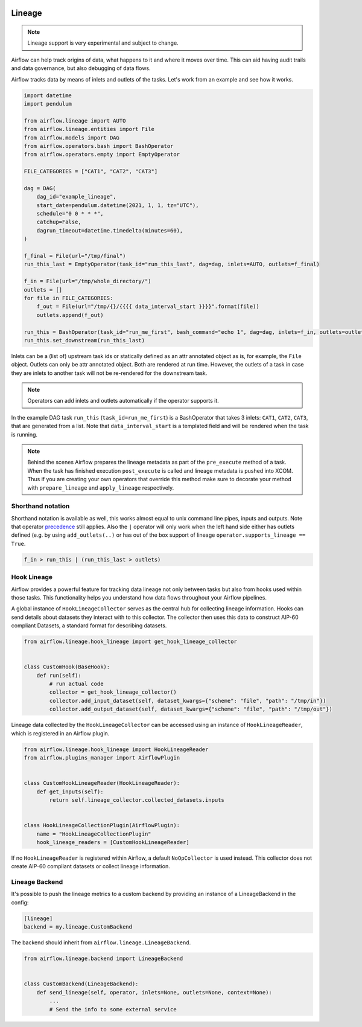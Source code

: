  .. Licensed to the Apache Software Foundation (ASF) under one
    or more contributor license agreements.  See the NOTICE file
    distributed with this work for additional information
    regarding copyright ownership.  The ASF licenses this file
    to you under the Apache License, Version 2.0 (the
    "License"); you may not use this file except in compliance
    with the License.  You may obtain a copy of the License at

 ..   http://www.apache.org/licenses/LICENSE-2.0

 .. Unless required by applicable law or agreed to in writing,
    software distributed under the License is distributed on an
    "AS IS" BASIS, WITHOUT WARRANTIES OR CONDITIONS OF ANY
    KIND, either express or implied.  See the License for the
    specific language governing permissions and limitations
    under the License.



Lineage
========

.. note:: Lineage support is very experimental and subject to change.

Airflow can help track origins of data, what happens to it and where it moves over time. This can aid having
audit trails and data governance, but also debugging of data flows.

Airflow tracks data by means of inlets and outlets of the tasks. Let's work from an example and see how it
works.

.. code-block:: python

    import datetime
    import pendulum

    from airflow.lineage import AUTO
    from airflow.lineage.entities import File
    from airflow.models import DAG
    from airflow.operators.bash import BashOperator
    from airflow.operators.empty import EmptyOperator

    FILE_CATEGORIES = ["CAT1", "CAT2", "CAT3"]

    dag = DAG(
        dag_id="example_lineage",
        start_date=pendulum.datetime(2021, 1, 1, tz="UTC"),
        schedule="0 0 * * *",
        catchup=False,
        dagrun_timeout=datetime.timedelta(minutes=60),
    )

    f_final = File(url="/tmp/final")
    run_this_last = EmptyOperator(task_id="run_this_last", dag=dag, inlets=AUTO, outlets=f_final)

    f_in = File(url="/tmp/whole_directory/")
    outlets = []
    for file in FILE_CATEGORIES:
        f_out = File(url="/tmp/{}/{{{{ data_interval_start }}}}".format(file))
        outlets.append(f_out)

    run_this = BashOperator(task_id="run_me_first", bash_command="echo 1", dag=dag, inlets=f_in, outlets=outlets)
    run_this.set_downstream(run_this_last)

Inlets can be a (list of) upstream task ids or statically defined as an attr annotated object
as is, for example, the ``File`` object. Outlets can only be attr annotated object. Both are rendered
at run time. However, the outlets of a task in case they are inlets to another task will not be re-rendered
for the downstream task.

.. note:: Operators can add inlets and outlets automatically if the operator supports it.

In the example DAG task ``run_this`` (``task_id=run_me_first``) is a BashOperator that takes 3 inlets: ``CAT1``, ``CAT2``, ``CAT3``, that are
generated from a list. Note that ``data_interval_start`` is a templated field and will be rendered when the task is running.

.. note:: Behind the scenes Airflow prepares the lineage metadata as part of the ``pre_execute`` method of a task. When the task
          has finished execution ``post_execute`` is called and lineage metadata is pushed into XCOM. Thus if you are creating
          your own operators that override this method make sure to decorate your method with ``prepare_lineage`` and ``apply_lineage``
          respectively.

Shorthand notation
------------------

Shorthand notation is available as well, this works almost equal to unix command line pipes, inputs and outputs.
Note that operator precedence_ still applies. Also the ``|`` operator will only work when the left hand side either
has outlets defined (e.g. by using ``add_outlets(..)`` or has out of the box support of lineage ``operator.supports_lineage == True``.

.. code-block:: python

    f_in > run_this | (run_this_last > outlets)

.. _precedence: https://docs.python.org/3/reference/expressions.html

Hook Lineage
------------

Airflow provides a powerful feature for tracking data lineage not only between tasks but also from hooks used within those tasks.
This functionality helps you understand how data flows throughout your Airflow pipelines.

A global instance of ``HookLineageCollector`` serves as the central hub for collecting lineage information.
Hooks can send details about datasets they interact with to this collector.
The collector then uses this data to construct AIP-60 compliant Datasets, a standard format for describing datasets.

.. code-block:: python

    from airflow.lineage.hook_lineage import get_hook_lineage_collector


    class CustomHook(BaseHook):
        def run(self):
            # run actual code
            collector = get_hook_lineage_collector()
            collector.add_input_dataset(self, dataset_kwargs={"scheme": "file", "path": "/tmp/in"})
            collector.add_output_dataset(self, dataset_kwargs={"scheme": "file", "path": "/tmp/out"})

Lineage data collected by the ``HookLineageCollector`` can be accessed using an instance of ``HookLineageReader``,
which is registered in an Airflow plugin.

.. code-block:: python

    from airflow.lineage.hook_lineage import HookLineageReader
    from airflow.plugins_manager import AirflowPlugin


    class CustomHookLineageReader(HookLineageReader):
        def get_inputs(self):
            return self.lineage_collector.collected_datasets.inputs


    class HookLineageCollectionPlugin(AirflowPlugin):
        name = "HookLineageCollectionPlugin"
        hook_lineage_readers = [CustomHookLineageReader]

If no ``HookLineageReader`` is registered within Airflow, a default ``NoOpCollector`` is used instead.
This collector does not create AIP-60 compliant datasets or collect lineage information.


Lineage Backend
---------------

It's possible to push the lineage metrics to a custom backend by providing an instance of a LineageBackend in the config:

.. code-block:: ini

  [lineage]
  backend = my.lineage.CustomBackend

The backend should inherit from ``airflow.lineage.LineageBackend``.

.. code-block:: python

  from airflow.lineage.backend import LineageBackend


  class CustomBackend(LineageBackend):
      def send_lineage(self, operator, inlets=None, outlets=None, context=None):
          ...
          # Send the info to some external service
